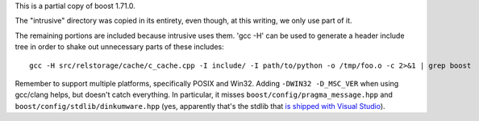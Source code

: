 This is a partial copy of boost 1.71.0.

The "intrusive" directory was copied in its entirety, even though, at
this writing, we only use part of it.

The remaining portions are included because intrusive uses them. 'gcc
-H' can be used to generate a header include tree in order to shake
out unnecessary parts of these includes::

    gcc -H src/relstorage/cache/c_cache.cpp -I include/ -I path/to/python -o /tmp/foo.o -c 2>&1 | grep boost


Remember to support multiple platforms, specifically POSIX and Win32.
Adding ``-DWIN32 -D_MSC_VER`` when using gcc/clang helps, but doesn't
catch everything. In particular, it misses
``boost/config/pragma_message.hpp`` and
``boost/config/stdlib/dinkumware.hpp`` (yes, apparently that's the
stdlib that `is shipped with Visual Studio <https://devblogs.microsoft.com/cppblog/c1114-stl-features-fixes-and-breaking-changes-in-vs-2013/>`_).
